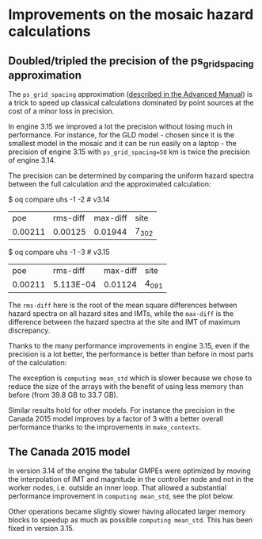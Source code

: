 * Improvements on the mosaic hazard calculations

** Doubled/tripled the precision of the ps_grid_spacing approximation

The =ps_grid_spacing= approximation ([[https://docs.openquake.org/oq-engine/advanced/point-source-gridding.html][described in the Advanced Manual]])
is a trick to speed up classical calculations dominated by point
sources at the cost of a minor loss in precision.

In engine 3.15 we improved a lot the precision without losing much in
performance. For instance, for the GLD model - chosen since it is the
smallest model in the mosaic and it can be run easily on a laptop -
the precision of engine 3.15 with =ps_grid_spacing=50= km is twice the
precision of engine 3.14.

The precision can be determined by comparing the uniform hazard spectra
between the full calculation and the approximated calculation:

$ oq compare uhs -1 -2  # v3.14
| poe     | rms-diff | max-diff | site  |
| 0.00211 | 0.00125  | 0.01944  | 7_302 |

$ oq compare uhs -1 -3  # v3.15
| poe     | rms-diff  | max-diff | site  |
| 0.00211 | 5.113E-04 | 0.01124  | 4_091 |

The =rms-diff= here is the root of the mean square differences between
hazard spectra on all hazard sites and IMTs, while the =max-diff= is
the difference between the hazard spectra at the site and IMT of
maximum discrepancy.

Thanks to the many performance improvements in engine 3.15, even if the
precision is a lot better, the performance is better than before in most
parts of the calculation:

[[./GLD315.png]]

The exception is =computing mean_std= which is slower because we chose
to reduce the size of the arrays with the benefit of using less memory
than before (from 39.8 GB to 33.7 GB).

Similar results hold for other models. For instance the precision
in the Canada 2015 model improves by a factor of 3 with a better overall
performance thanks to the improvements in =make_contexts=.

** The Canada 2015 model

In version 3.14 of the engine the tabular GMPEs were optimized by
moving the interpolation of IMT and magnitude in the controller node
and not in the worker nodes, i.e. outside an inner loop.
That allowed a substantial performance improvement in =computing mean_std=,
see the plot below.

[[./CAN314.png]]

Other operations became slightly slower having allocated larger memory
blocks to speedup as much as possible =computing mean_std=. This has been
fixed in version 3.15.
